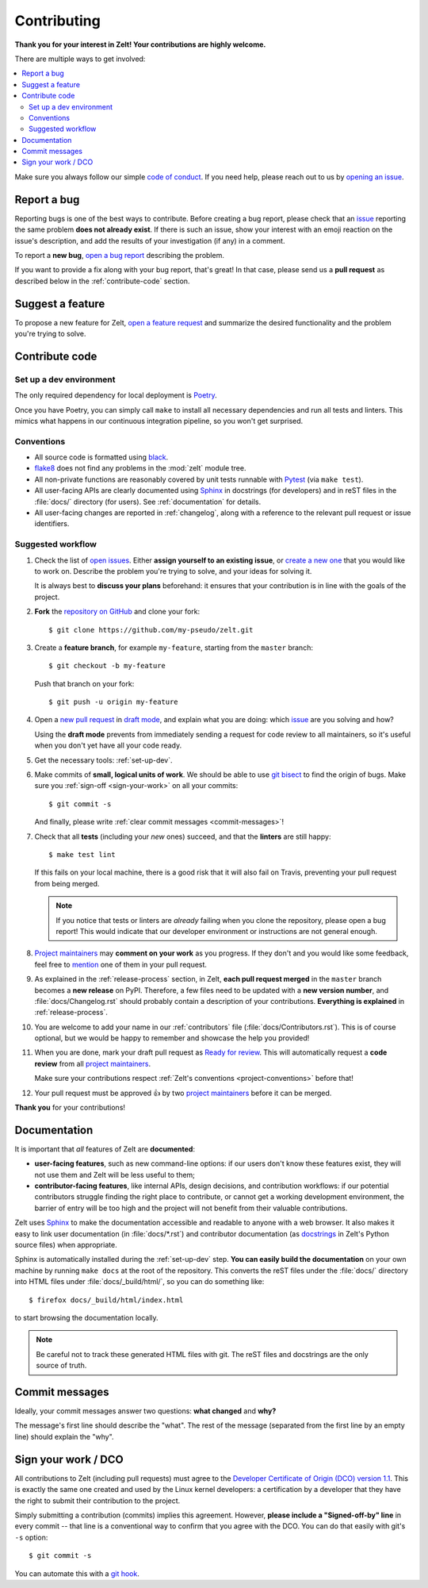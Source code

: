 Contributing
================

**Thank you for your interest in Zelt!
Your contributions are highly welcome.**

There are multiple ways to get involved:

.. contents::
   :local:

Make sure you always follow our simple `code of conduct`_.
If you need help, please reach out to us by `opening an issue`_.

.. _code of conduct: https://github.com/zalando-incubator/zelt/blob/master/CODE_OF_CONDUCT.md
.. _opening an issue: https://github.com/zalando-incubator/zelt/issues/new/choose

Report a bug
------------

Reporting bugs is one of the best ways to contribute.
Before creating a bug report, please check that an issue_ reporting the same
problem **does not already exist**.
If there is such an issue, show your interest with an emoji reaction on the
issue's description, and add the results of your investigation (if any) in a
comment.

.. _issue: https://github.com/zalando-incubator/zelt/issues

To report a **new bug**, `open a bug report`_ describing the problem.

.. _open a bug report: https://github.com/zalando-incubator/zelt/issues
   /new?labels=bug&template=bug_report.md

If you want to provide a fix along with your bug report, that's great!
In that case, please send us a **pull request** as described below in the
:ref:`contribute-code` section.

Suggest a feature
-----------------

To propose a new feature for Zelt, `open a feature request`_ and
summarize the desired functionality and the problem you're trying to solve.

.. _open a feature request: https://github.com/zalando-incubator/zelt
   /issues/new?template=feature_request.md&labels=enhancement

.. _contribute-code:

Contribute code
---------------

.. _set-up-dev:

Set up a dev environment
''''''''''''''''''''''''

The only required dependency for local deployment is Poetry_.

.. _Poetry: https://poetry.eustace.io/docs/#installation

Once you have Poetry, you can simply call ``make`` to install all
necessary dependencies and run all tests and linters.
This mimics what happens in our continuous integration pipeline, so you won't
get surprised.

.. _project-conventions:

Conventions
'''''''''''

- All source code is formatted using black_.

- flake8_ does not find any problems in the :mod:`zelt` module tree.

- All non-private functions are reasonably covered by unit tests runnable
  with Pytest_ (via ``make test``).

- All user-facing APIs are clearly documented using Sphinx_ in docstrings
  (for developers) and in reST files in the :file:`docs/` directory (for
  users).
  See :ref:`documentation` for details.

- All user-facing changes are reported in :ref:`changelog`, along with a
  reference to the relevant pull request or issue identifiers.

.. _black: https://black.readthedocs.io/
.. _flake8: http://flake8.pycqa.org/
.. _Pytest: https://docs.pytest.org/
.. _Sphinx: https://www.sphinx-doc.org/

Suggested workflow
''''''''''''''''''

.. highlight:: bash

1. Check the list of `open issues`_.
   Either **assign yourself to an existing issue**, or `create a new one`_ that
   you would like to work on.
   Describe the problem you're trying to solve, and your ideas for solving it.

   It is always best to **discuss your plans** beforehand: it ensures that your
   contribution is in line with the goals of the project.

.. _open issues: https://github.com/zalando-incubator/zelt/issues
.. _create a new one: https://github.com/zalando-incubator/zelt/issues/new/choose

2. **Fork** the `repository on GitHub`_ and clone your fork::

      $ git clone https://github.com/my-pseudo/zelt.git

.. _repository on GitHub: https://github.com/zalando-incubator/zelt

3. Create a **feature branch**, for example ``my-feature``, starting from the
   ``master`` branch::

      $ git checkout -b my-feature

   Push that branch on your fork::

      $ git push -u origin my-feature

4. Open a `new pull request`_ in `draft mode`_, and explain what you are doing:
   which issue_ are you solving and how?

   Using the **draft mode** prevents from immediately sending a request for
   code review to all maintainers, so it's useful when you don't yet have all
   your code ready.

.. _new pull request: https://github.com/zalando-incubator/zelt/compare
.. _draft mode: https://help.github.com/en/articles/creating-a-pull-request-from-a-fork

5. Get the necessary tools: :ref:`set-up-dev`.

6. Make commits of **small, logical units of work**.
   We should be able to use `git bisect`_ to find the origin of bugs.
   Make sure you :ref:`sign-off <sign-your-work>` on all your commits::

      $ git commit -s

   And finally, please write :ref:`clear commit messages <commit-messages>`!

.. _git bisect: https://git-scm.com/docs/git-bisect

7. Check that all **tests** (including your *new* ones) succeed, and that the
   **linters** are still happy::

      $ make test lint

   If this fails on your local machine, there is a good risk that it will also
   fail on Travis, preventing your pull request from being merged.

   .. note::

      If you notice that tests or linters are *already* failing when you clone
      the repository, please open a bug report!
      This would indicate that our developer environment or instructions are
      not general enough.

8. `Project maintainers`_ may **comment on your work** as you progress.
   If they don't and you would like some feedback, feel free to mention_ one of
   them in your pull request.

.. _project maintainers: https://github.com/zalando-incubator/zelt/blob/master/MAINTAINERS
.. _mention: https://github.blog/2011-03-23-mention-somebody-they-re-notified/

9. As explained in the :ref:`release-process` section, in Zelt, **each
   pull request merged** in the ``master`` branch becomes a **new release** on
   PyPI.
   Therefore, a few files need to be updated with a **new version number**, and
   :file:`docs/Changelog.rst` should probably contain a description of your
   contributions.
   **Everything is explained** in :ref:`release-process`.

10. You are welcome to add your name in our :ref:`contributors` file
    (:file:`docs/Contributors.rst`).
    This is of course optional, but we would be happy to remember and showcase
    the help you provided!

11. When you are done, mark your draft pull request as `Ready for review`_.
    This will automatically request a **code review** from all `project
    maintainers`_.

    Make sure your contributions respect :ref:`Zelt's conventions
    <project-conventions>` before that!

.. _ready for review: https://help.github.com/en/articles/changing-the-stage-of-a-pull-request

12. Your pull request must be approved 👍 by two `project maintainers`_ before
    it can be merged.

**Thank you** for your contributions!

.. _documentation:

Documentation
-------------

It is important that *all* features of Zelt are **documented**:

- **user-facing features**, such as new command-line options:
  if our users don't know these features exist, they will not use them and
  Zelt will be less useful to them;

- **contributor-facing features**, like internal APIs, design decisions, and
  contribution workflows: if our potential contributors struggle finding the
  right place to contribute, or cannot get a working development environment,
  the barrier of entry will be too high and the project will not benefit from
  their valuable contributions.

Zelt uses Sphinx_ to make the documentation accessible and readable to
anyone with a web browser.
It also makes it easy to link user documentation (in :file:`docs/*.rst`) and
contributor documentation (as docstrings_ in Zelt's Python source files)
when appropriate.

.. _docstrings: https://en.wikipedia.org/wiki/Docstring

Sphinx is automatically installed during the :ref:`set-up-dev` step.
**You can easily build the documentation** on your own machine by running
``make docs`` at the root of the repository.
This converts the reST files under the :file:`docs/` directory into HTML files
under :file:`docs/_build/html/`, so you can do something like::

   $ firefox docs/_build/html/index.html

to start browsing the documentation locally.

.. note::

   Be careful not to track these generated HTML files with git.
   The reST files and docstrings are the only source of truth.

.. _commit-messages:

Commit messages
---------------

Ideally, your commit messages answer two questions:
**what changed** and **why?**

The message's first line should describe the "what".
The rest of the message (separated from the first line by an empty line)
should explain the "why".

.. _sign-your-work:

Sign your work / DCO
--------------------

All contributions to Zelt (including pull requests) must agree to the
`Developer Certificate of Origin (DCO) version 1.1`__.
This is exactly the same one created and used by the Linux kernel developers:
a certification by a developer that they have the right to submit their
contribution to the project.

__ http://developercertificate.org/

Simply submitting a contribution (commits) implies this agreement.
However, **please include a "Signed-off-by" line** in every commit -- that line
is a conventional way to confirm that you agree with the DCO.
You can do that easily with git's ``-s`` option::

   $ git commit -s

You can automate this with a `git hook`_.

.. _git hook: https://stackoverflow.com/questions/15015894
   /git-add-signed-off-by-line-using-format-signoff-not-working

.. centered:: Have fun, and happy hacking!
